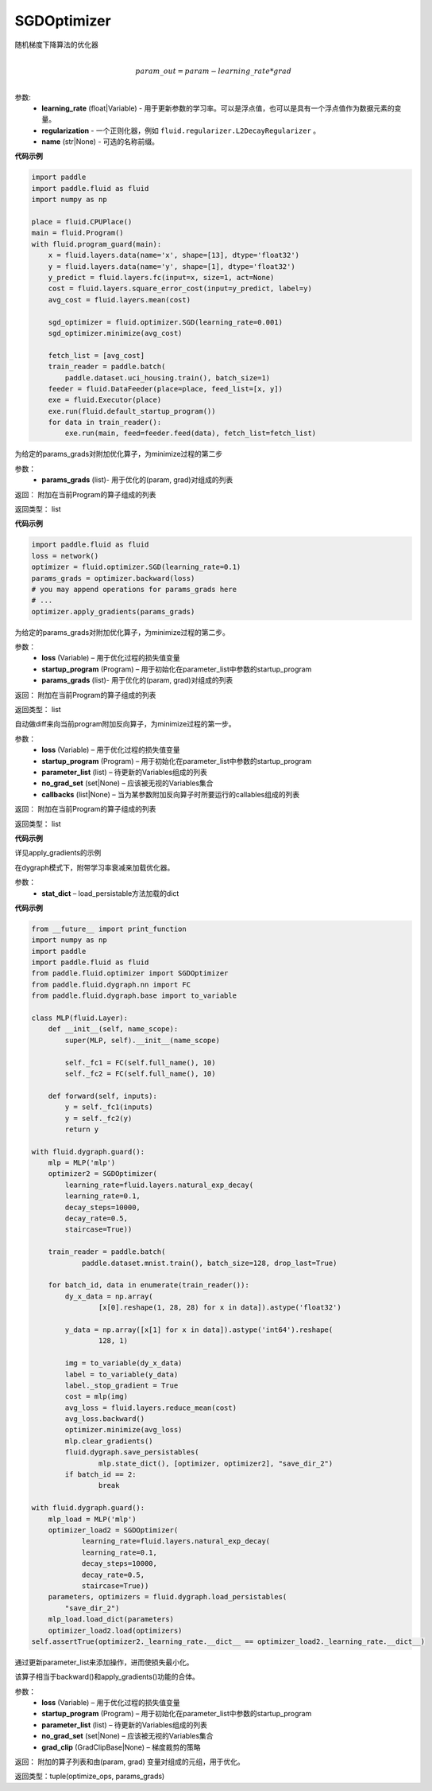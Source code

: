 .. _cn_api_fluid_optimizer_SGDOptimizer:

SGDOptimizer
-------------------------------

.. py:class:: paddle.fluid.optimizer.SGDOptimizer(learning_rate, regularization=None, name=None)

随机梯度下降算法的优化器

.. math::
            \\param\_out=param-learning\_rate*grad\\


参数:
  - **learning_rate** (float|Variable) - 用于更新参数的学习率。可以是浮点值，也可以是具有一个浮点值作为数据元素的变量。
  - **regularization** - 一个正则化器，例如 ``fluid.regularizer.L2DecayRegularizer`` 。
  - **name** (str|None) - 可选的名称前缀。
  
  
**代码示例**
 
.. code-block:: python
    
    import paddle
    import paddle.fluid as fluid
    import numpy as np
     
    place = fluid.CPUPlace()
    main = fluid.Program()
    with fluid.program_guard(main):
        x = fluid.layers.data(name='x', shape=[13], dtype='float32')
        y = fluid.layers.data(name='y', shape=[1], dtype='float32')
        y_predict = fluid.layers.fc(input=x, size=1, act=None)
        cost = fluid.layers.square_error_cost(input=y_predict, label=y)
        avg_cost = fluid.layers.mean(cost)   
        
        sgd_optimizer = fluid.optimizer.SGD(learning_rate=0.001)
        sgd_optimizer.minimize(avg_cost)

        fetch_list = [avg_cost]
        train_reader = paddle.batch(
            paddle.dataset.uci_housing.train(), batch_size=1)
        feeder = fluid.DataFeeder(place=place, feed_list=[x, y])
        exe = fluid.Executor(place)
        exe.run(fluid.default_startup_program())
        for data in train_reader():
            exe.run(main, feed=feeder.feed(data), fetch_list=fetch_list)


.. py:method:: apply_gradients(params_grads)

为给定的params_grads对附加优化算子，为minimize过程的第二步

参数：
    - **params_grads** (list)- 用于优化的(param, grad)对组成的列表

返回：  附加在当前Program的算子组成的列表

返回类型：  list

**代码示例**

.. code-block:: python

    import paddle.fluid as fluid
    loss = network()
    optimizer = fluid.optimizer.SGD(learning_rate=0.1)
    params_grads = optimizer.backward(loss)
    # you may append operations for params_grads here
    # ...
    optimizer.apply_gradients(params_grads)


.. py:method:: apply_optimize(loss, startup_program, params_grads)

为给定的params_grads对附加优化算子，为minimize过程的第二步。

参数：
    - **loss** (Variable) – 用于优化过程的损失值变量
    - **startup_program** (Program) – 用于初始化在parameter_list中参数的startup_program
    - **params_grads** (list)- 用于优化的(param, grad)对组成的列表

返回：  附加在当前Program的算子组成的列表

返回类型：  list

.. py:method:: backward(loss, startup_program=None, parameter_list=None, no_grad_set=None, callbacks=None)

自动做diff来向当前program附加反向算子，为minimize过程的第一步。

参数：
    - **loss** (Variable) – 用于优化过程的损失值变量
    - **startup_program** (Program) – 用于初始化在parameter_list中参数的startup_program
    - **parameter_list** (list) – 待更新的Variables组成的列表
    - **no_grad_set** (set|None) – 应该被无视的Variables集合
    - **callbacks** (list|None) – 当为某参数附加反向算子时所要运行的callables组成的列表

返回：  附加在当前Program的算子组成的列表

返回类型：  list

**代码示例**

详见apply_gradients的示例


.. py:method:: load(stat_dict)

在dygraph模式下，附带学习率衰减来加载优化器。

参数：
    - **stat_dict** – load_persistable方法加载的dict

**代码示例**

.. code-block:: python

    from __future__ import print_function
    import numpy as np
    import paddle
    import paddle.fluid as fluid
    from paddle.fluid.optimizer import SGDOptimizer
    from paddle.fluid.dygraph.nn import FC
    from paddle.fluid.dygraph.base import to_variable

    class MLP(fluid.Layer):
        def __init__(self, name_scope):
            super(MLP, self).__init__(name_scope)

            self._fc1 = FC(self.full_name(), 10)
            self._fc2 = FC(self.full_name(), 10)

        def forward(self, inputs):
            y = self._fc1(inputs)
            y = self._fc2(y)
            return y

    with fluid.dygraph.guard():
        mlp = MLP('mlp')
        optimizer2 = SGDOptimizer(
            learning_rate=fluid.layers.natural_exp_decay(
            learning_rate=0.1,
            decay_steps=10000,
            decay_rate=0.5,
            staircase=True))

        train_reader = paddle.batch(
                paddle.dataset.mnist.train(), batch_size=128, drop_last=True)

        for batch_id, data in enumerate(train_reader()):
            dy_x_data = np.array(
                    [x[0].reshape(1, 28, 28) for x in data]).astype('float32')

            y_data = np.array([x[1] for x in data]).astype('int64').reshape(
                    128, 1)

            img = to_variable(dy_x_data)
            label = to_variable(y_data)
            label._stop_gradient = True
            cost = mlp(img)
            avg_loss = fluid.layers.reduce_mean(cost)
            avg_loss.backward()
            optimizer.minimize(avg_loss)
            mlp.clear_gradients()
            fluid.dygraph.save_persistables(
                    mlp.state_dict(), [optimizer, optimizer2], "save_dir_2")
            if batch_id == 2:
                    break

    with fluid.dygraph.guard():
        mlp_load = MLP('mlp')
        optimizer_load2 = SGDOptimizer(
                learning_rate=fluid.layers.natural_exp_decay(
                learning_rate=0.1,
                decay_steps=10000,
                decay_rate=0.5,
                staircase=True))
        parameters, optimizers = fluid.dygraph.load_persistables(
            "save_dir_2")
        mlp_load.load_dict(parameters)
        optimizer_load2.load(optimizers)
    self.assertTrue(optimizer2._learning_rate.__dict__ == optimizer_load2._learning_rate.__dict__)


.. py:method:: minimize(loss, startup_program=None, parameter_list=None, no_grad_set=None, grad_clip=None)


通过更新parameter_list来添加操作，进而使损失最小化。

该算子相当于backward()和apply_gradients()功能的合体。

参数：
    - **loss** (Variable) – 用于优化过程的损失值变量
    - **startup_program** (Program) – 用于初始化在parameter_list中参数的startup_program
    - **parameter_list** (list) – 待更新的Variables组成的列表
    - **no_grad_set** (set|None) – 应该被无视的Variables集合
    - **grad_clip** (GradClipBase|None) – 梯度裁剪的策略

返回： 附加的算子列表和由(param, grad) 变量对组成的元组，用于优化。

返回类型：tuple(optimize_ops, params_grads)




